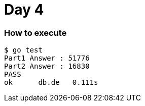 = Day 4

=== How to execute
```
$ go test
Part1 Answer : 51776
Part2 Answer : 16830
PASS
ok  	db.de	0.111s
```
=======
